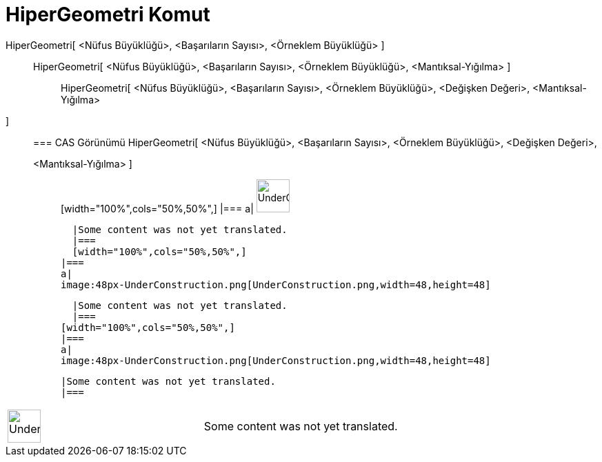 = HiperGeometri Komut
:page-en: commands/HyperGeometric
ifdef::env-github[:imagesdir: /tr/modules/ROOT/assets/images]

HiperGeometri[ <Nüfus Büyüklüğü>, <Başarıların Sayısı>, <Örneklem Büyüklüğü> ]::
  HiperGeometri[ <Nüfus Büyüklüğü>, <Başarıların Sayısı>, <Örneklem Büyüklüğü>, <Mantıksal-Yığılma> ];;
    HiperGeometri[ <Nüfus Büyüklüğü>, <Başarıların Sayısı>, <Örneklem Büyüklüğü>, <Değişken Değeri>, <Mantıksal-Yığılma>
    ]::
      === CAS Görünümü
          HiperGeometri[ <Nüfus Büyüklüğü>, <Başarıların Sayısı>, <Örneklem Büyüklüğü>, <Değişken Değeri>,
      <Mantıksal-Yığılma> ];;
          [width="100%",cols="50%,50%",]
      |===
      a|
      image:48px-UnderConstruction.png[UnderConstruction.png,width=48,height=48]

      |Some content was not yet translated.
      |===
      [width="100%",cols="50%,50%",]
    |===
    a|
    image:48px-UnderConstruction.png[UnderConstruction.png,width=48,height=48]

    |Some content was not yet translated.
    |===
  [width="100%",cols="50%,50%",]
  |===
  a|
  image:48px-UnderConstruction.png[UnderConstruction.png,width=48,height=48]

  |Some content was not yet translated.
  |===

[width="100%",cols="50%,50%",]
|===
a|
image:48px-UnderConstruction.png[UnderConstruction.png,width=48,height=48]

|Some content was not yet translated.
|===
